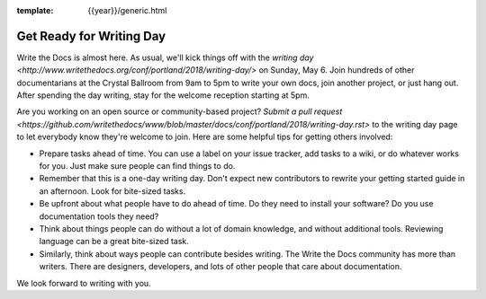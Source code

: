 :template: {{year}}/generic.html

.. post:: May 1, 2018
   :tags: 2018, portland-2018, schedule

Get Ready for Writing Day
=========================

Write the Docs is almost here. As usual, we'll kick things off with the
`writing day <http://www.writethedocs.org/conf/portland/2018/writing-day/>`
on Sunday, May 6.
Join hundreds of other documentarians at the Crystal Ballroom from 9am to 5pm
to write your own docs, join another project, or just hang out.
After spending the day writing, stay for the welcome reception starting at 5pm.

Are you working on an open source or community-based project?
`Submit a pull request <https://github.com/writethedocs/www/blob/master/docs/conf/portland/2018/writing-day.rst>`
to the writing day page to let everybody know they're welcome to join.
Here are some helpful tips for getting others involved:

* Prepare tasks ahead of time. You can use a label on your issue tracker, add tasks to a wiki, or do whatever works for you. Just make sure people can find things to do.

* Remember that this is a one-day writing day. Don't expect new contributors to rewrite your getting started guide in an afternoon. Look for bite-sized tasks.

* Be upfront about what people have to do ahead of time. Do they need to install your software? Do you use documentation tools they need?

* Think about things people can do without a lot of domain knowledge, and without additional tools. Reviewing language can be a great bite-sized task.

* Similarly, think about ways people can contribute besides writing. The Write the Docs community has more than writers. There are designers, developers, and lots of other people that care about documentation.

We look forward to writing with you.
